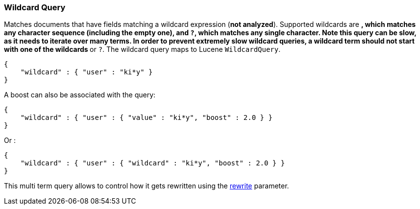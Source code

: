 [[query-dsl-wildcard-query]]
=== Wildcard Query

Matches documents that have fields matching a wildcard expression (*not
analyzed*). Supported wildcards are `*`, which matches any character
sequence (including the empty one), and `?`, which matches any single
character. Note this query can be slow, as it needs to iterate over many
terms. In order to prevent extremely slow wildcard queries, a wildcard
term should not start with one of the wildcards `*` or `?`. The wildcard
query maps to Lucene `WildcardQuery`.

[source,js]
--------------------------------------------------
{
    "wildcard" : { "user" : "ki*y" }
}
--------------------------------------------------

A boost can also be associated with the query:

[source,js]
--------------------------------------------------
{
    "wildcard" : { "user" : { "value" : "ki*y", "boost" : 2.0 } }
}
--------------------------------------------------

Or :

[source,js]
--------------------------------------------------
{
    "wildcard" : { "user" : { "wildcard" : "ki*y", "boost" : 2.0 } }
}
--------------------------------------------------

This multi term query allows to control how it gets rewritten using the
<<query-dsl-multi-term-rewrite,rewrite>>
parameter.
